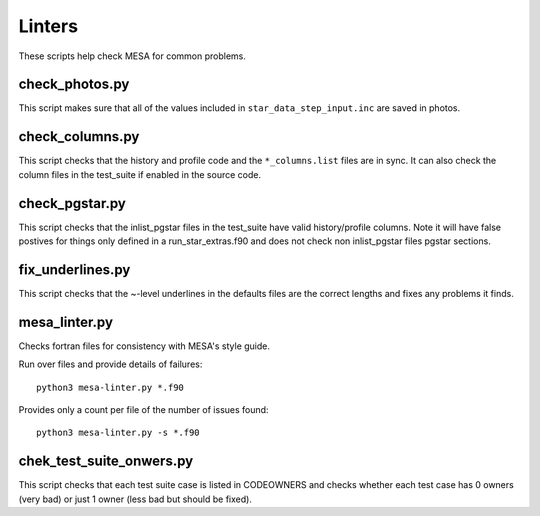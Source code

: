 =======
Linters
=======

These scripts help check MESA for common problems.

check_photos.py
---------------

This script makes sure that all of the values included in
``star_data_step_input.inc`` are saved in photos.


check_columns.py
----------------

This script checks that the history and profile code and the
``*_columns.list`` files are in sync. It can also check the column files
in the test_suite if enabled in the source code.

check_pgstar.py
----------------

This script checks that the inlist_pgstar files in the test_suite
have valid history/profile columns. Note it will have false postives for things only
defined in a run_star_extras.f90 and does not check non inlist_pgstar files
pgstar sections.


fix_underlines.py
-----------------

This script checks that the ~-level underlines in the defaults files
are the correct lengths and fixes any problems it finds.


mesa_linter.py
--------------

Checks fortran files for consistency with MESA's style guide.

Run over files and provide details of failures::

  python3 mesa-linter.py *.f90
	 
Provides only a count per file of the number of issues found::

  python3 mesa-linter.py -s *.f90

chek_test_suite_onwers.py
-------------------------

This script checks that each test suite case is listed in CODEOWNERS and
checks whether each test case has 0 owners (very bad) or just 1 owner
(less bad but should be fixed).
